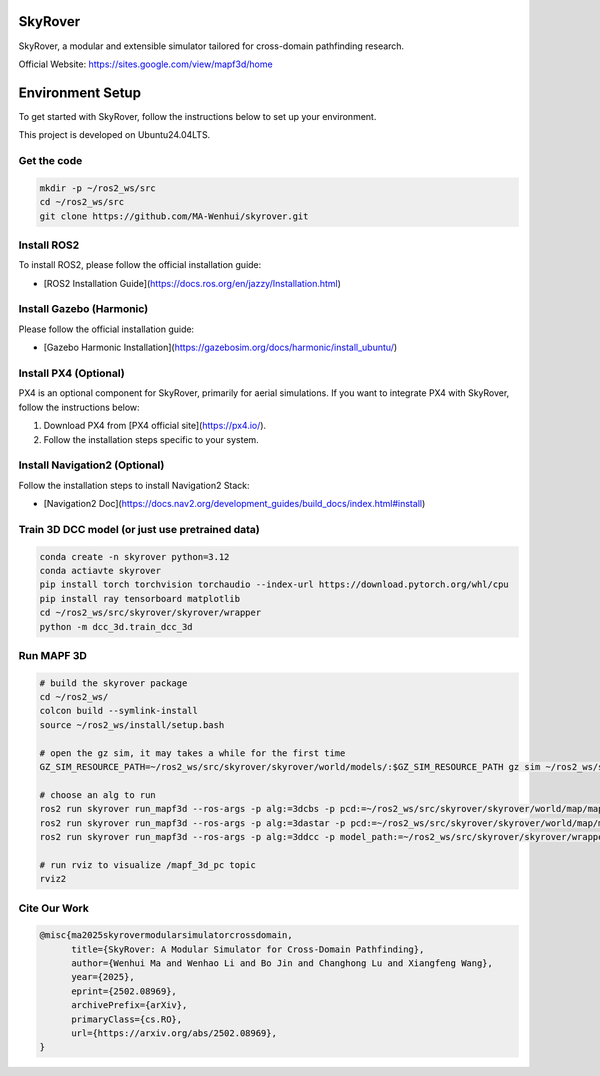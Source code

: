SkyRover
=========

.. image:: logo.png
   :alt: SkyRover Logo

SkyRover, a modular and extensible simulator tailored for cross-domain pathfinding research.

Official Website: https://sites.google.com/view/mapf3d/home

Environment Setup
================

To get started with SkyRover, follow the instructions below to set up your environment.

This project is developed on Ubuntu24.04LTS.


Get the code
-------------

.. code-block:: bash

    mkdir -p ~/ros2_ws/src
    cd ~/ros2_ws/src
    git clone https://github.com/MA-Wenhui/skyrover.git



Install ROS2
-------------

To install ROS2, please follow the official installation guide:

- [ROS2 Installation Guide](https://docs.ros.org/en/jazzy/Installation.html)


Install Gazebo (Harmonic)
-------------


Please follow the official installation guide:

- [Gazebo Harmonic Installation](https://gazebosim.org/docs/harmonic/install_ubuntu/)


Install PX4 (Optional)
-----------------------

PX4 is an optional component for SkyRover, primarily for aerial simulations. If you want to integrate PX4 with SkyRover, follow the instructions below:

1. Download PX4 from [PX4 official site](https://px4.io/).
2. Follow the installation steps specific to your system.


Install Navigation2 (Optional)
-------------------------------

Follow the installation steps to install Navigation2 Stack:

- [Navigation2 Doc](https://docs.nav2.org/development_guides/build_docs/index.html#install)



Train 3D DCC model (or just use pretrained data)
-------------------------------

.. code-block:: bash

    conda create -n skyrover python=3.12
    conda actiavte skyrover
    pip install torch torchvision torchaudio --index-url https://download.pytorch.org/whl/cpu
    pip install ray tensorboard matplotlib
    cd ~/ros2_ws/src/skyrover/skyrover/wrapper
    python -m dcc_3d.train_dcc_3d


Run MAPF 3D
-------------------------------

.. code-block:: bash
    
    # build the skyrover package
    cd ~/ros2_ws/
    colcon build --symlink-install
    source ~/ros2_ws/install/setup.bash

    # open the gz sim, it may takes a while for the first time
    GZ_SIM_RESOURCE_PATH=~/ros2_ws/src/skyrover/skyrover/world/models/:$GZ_SIM_RESOURCE_PATH gz sim ~/ros2_ws/src/skyrover/skyrover/world/warehouse.sdf

    # choose an alg to run
    ros2 run skyrover run_mapf3d --ros-args -p alg:=3dcbs -p pcd:=~/ros2_ws/src/skyrover/skyrover/world/map/map.pcd 
    ros2 run skyrover run_mapf3d --ros-args -p alg:=3dastar -p pcd:=~/ros2_ws/src/skyrover/skyrover/world/map/map.pcd 
    ros2 run skyrover run_mapf3d --ros-args -p alg:=3ddcc -p model_path:=~/ros2_ws/src/skyrover/skyrover/wrapper/dcc_3d/data/65000.pth -p pcd:=~/ros2_ws/src/skyrover/skyrover/world/map/map.pcd

    # run rviz to visualize /mapf_3d_pc topic
    rviz2


Cite Our Work
-------------------------------

.. code-block:: bibtex

    @misc{ma2025skyrovermodularsimulatorcrossdomain,
          title={SkyRover: A Modular Simulator for Cross-Domain Pathfinding}, 
          author={Wenhui Ma and Wenhao Li and Bo Jin and Changhong Lu and Xiangfeng Wang},
          year={2025},
          eprint={2502.08969},
          archivePrefix={arXiv},
          primaryClass={cs.RO},
          url={https://arxiv.org/abs/2502.08969}, 
    }
